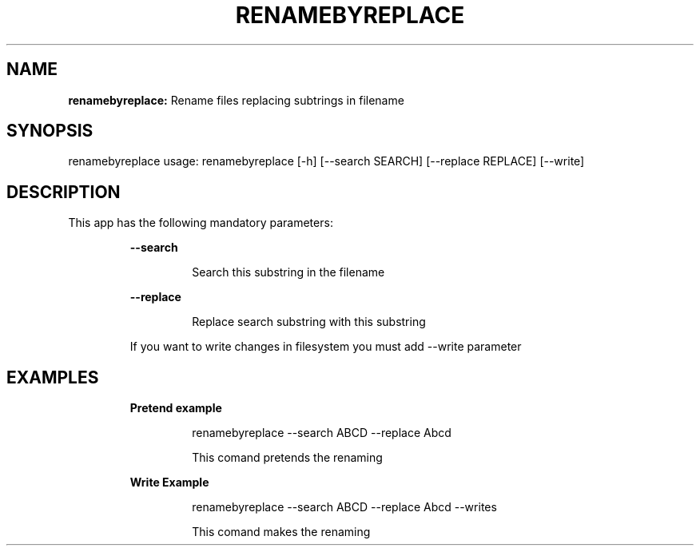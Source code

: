 .TH RENAMEBYREPLACE 1 2018\-11\-22
.SH NAME

.B renamebyreplace:
Rename files replacing subtrings in filename
.SH SYNOPSIS

renamebyreplace usage: renamebyreplace [\-h] [\-\-search SEARCH] [\-\-replace REPLACE] [\-\-write]
.SH DESCRIPTION

.PP
This app has the following mandatory parameters:
.PP
.RS
.B \-\-search
.RE
.PP
.RS
.RS
Search this substring in the filename
.RE
.RE
.PP
.RS
.B \-\-replace
.RE
.PP
.RS
.RS
Replace search substring with this substring
.RE
.RE
.PP
.RS
If you want to write changes in filesystem you must add \-\-write parameter
.RE
.SH EXAMPLES

.PP
.RS
.B Pretend example
.RE
.PP
.RS
.RS
renamebyreplace \-\-search ABCD \-\-replace Abcd
.RE
.RE
.PP
.RS
.RS
This comand pretends the renaming
.RE
.RE
.PP
.RS
.B Write Example
.RE
.PP
.RS
.RS
renamebyreplace \-\-search ABCD \-\-replace Abcd \-\-writes
.RE
.RE
.PP
.RS
.RS
This comand makes the renaming
.RE
.RE
